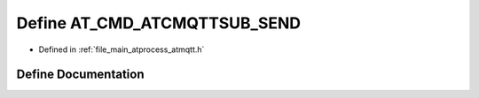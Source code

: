 .. _exhale_define_atmqtt_8h_1a752e6d063d221658a520ebaabd8d2728:

Define AT_CMD_ATCMQTTSUB_SEND
=============================

- Defined in :ref:`file_main_atprocess_atmqtt.h`


Define Documentation
--------------------


.. doxygendefine:: AT_CMD_ATCMQTTSUB_SEND
